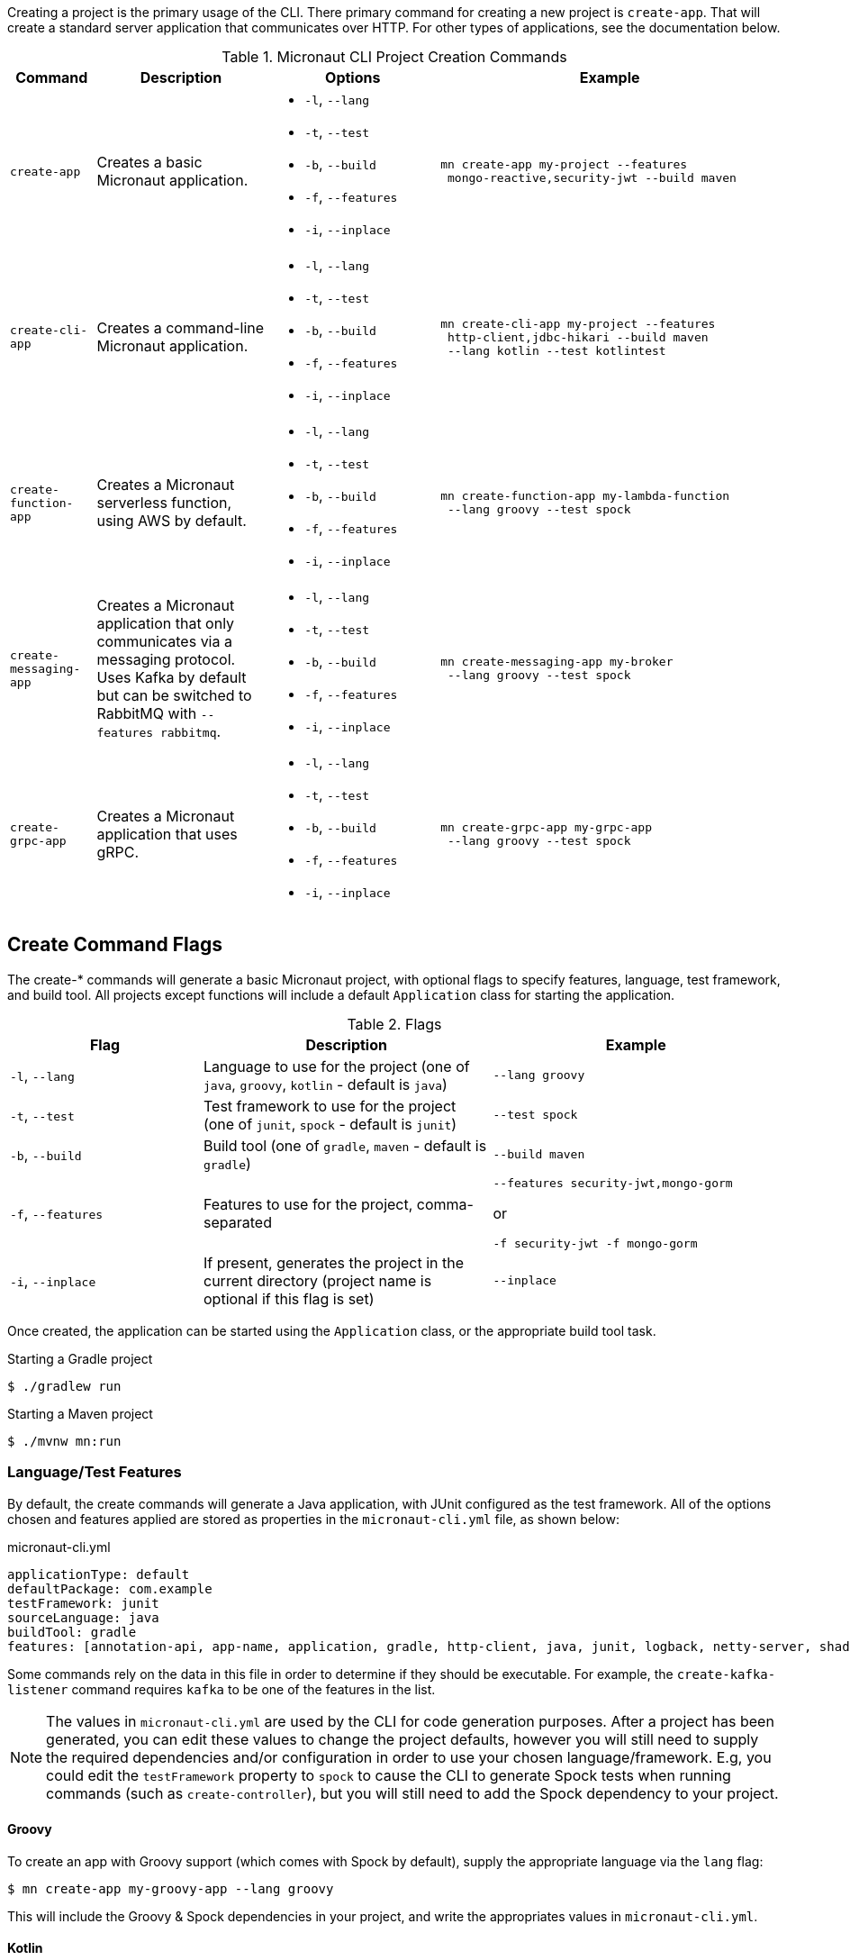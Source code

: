 Creating a project is the primary usage of the CLI. There primary command for creating a new project is `create-app`. That will create a standard server application that communicates over HTTP. For other types of applications, see the documentation below.

.Micronaut CLI Project Creation Commands
[cols="1,2,2,4"]
|===
|Command|Description|Options|Example

|`create-app`
|Creates a basic Micronaut application.
a|
* `-l`, `--lang`
* `-t`, `--test`
* `-b`, `--build`
* `-f`, `--features`
* `-i`, `--inplace`
a|
[source,bash]
----
mn create-app my-project --features
 mongo-reactive,security-jwt --build maven
----

|`create-cli-app`
|Creates a command-line Micronaut application.
a|
* `-l`, `--lang`
* `-t`, `--test`
* `-b`, `--build`
* `-f`, `--features`
* `-i`, `--inplace`
a|
[source,bash]
----
mn create-cli-app my-project --features
 http-client,jdbc-hikari --build maven
 --lang kotlin --test kotlintest
----


|`create-function-app`
|Creates a Micronaut serverless function, using AWS by default.
a|
* `-l`, `--lang`
* `-t`, `--test`
* `-b`, `--build`
* `-f`, `--features`
* `-i`, `--inplace`
a|
[source,bash]
----
mn create-function-app my-lambda-function
 --lang groovy --test spock
----

|`create-messaging-app`
|Creates a Micronaut application that only communicates via a messaging protocol. Uses Kafka by default but can be switched to RabbitMQ with `--features rabbitmq`.
a|
* `-l`, `--lang`
* `-t`, `--test`
* `-b`, `--build`
* `-f`, `--features`
* `-i`, `--inplace`
a|
[source,bash]
----
mn create-messaging-app my-broker
 --lang groovy --test spock
----

|`create-grpc-app`
|Creates a Micronaut application that uses gRPC.
a|
* `-l`, `--lang`
* `-t`, `--test`
* `-b`, `--build`
* `-f`, `--features`
* `-i`, `--inplace`
a|
[source,bash]
----
mn create-grpc-app my-grpc-app
 --lang groovy --test spock
----

|===


== Create Command Flags

The create-* commands will generate a basic Micronaut project, with optional flags to specify features, language, test framework, and build tool. All projects except functions will include a default `Application` class for starting the application.


.Flags
[cols="2,3,3"]
|===
|Flag|Description|Example

|`-l`, `--lang`
|Language to use for the project (one of `java`, `groovy`, `kotlin` - default is `java`)
|`--lang groovy`

|`-t`, `--test`
|Test framework to use for the project (one of `junit`, `spock` - default is `junit`)
|`--test spock`

|`-b`, `--build`
|Build tool (one of `gradle`, `maven` - default is `gradle`)
|`--build maven`

|`-f`, `--features`
|Features to use for the project, comma-separated
a|
[source,bash]
----
--features security-jwt,mongo-gorm
----
or
[source,bash]
----
-f security-jwt -f mongo-gorm
----

|`-i`, `--inplace`
|If present, generates the project in the current directory (project name is optional if this flag is set)
|`--inplace`

|===

Once created, the application can be started using the `Application` class, or the appropriate build tool task.

.Starting a Gradle project
[source,bash]
----
$ ./gradlew run
----

.Starting a Maven project
[source,bash]
----
$ ./mvnw mn:run
----

=== Language/Test Features

By default, the create commands will generate a Java application, with JUnit configured as the test framework. All of the options chosen and features applied are stored as properties in the `micronaut-cli.yml` file, as shown below:

.micronaut-cli.yml
[source,yaml]
----
applicationType: default
defaultPackage: com.example
testFramework: junit
sourceLanguage: java
buildTool: gradle
features: [annotation-api, app-name, application, gradle, http-client, java, junit, logback, netty-server, shade, yaml]
----

Some commands rely on the data in this file in order to determine if they should be executable. For example, the `create-kafka-listener` command requires `kafka` to be one of the features in the list.

NOTE: The values in `micronaut-cli.yml` are used by the CLI for code generation purposes. After a project has been generated, you can edit these values to change the project defaults, however you will still need to supply the required dependencies and/or configuration in order to use your chosen language/framework. E.g, you could edit the `testFramework` property to `spock` to cause the CLI to generate Spock tests when running commands (such as `create-controller`), but you will still need to add the Spock dependency to your project.

==== Groovy

To create an app with Groovy support (which comes with Spock by default), supply the appropriate language via the `lang` flag:

[source,bash]
----
$ mn create-app my-groovy-app --lang groovy
----

This will include the Groovy & Spock dependencies in your project, and write the appropriates values in `micronaut-cli.yml`.

==== Kotlin

To create an app with Kotlin support (which comes with Kotlintest by default), supply the appropriate language via the `lang` flag:

[source,bash]
----
$ mn create-app my-kotlin-app --lang kotlin
----

This will include the Kotlin & Kotlintest dependencies in your project, and write the appropriates values in `micronaut-cli.yml`.


=== Build Tool

By default `create-app` will create a Gradle project, with a `build.gradle` file at the root of the project directory. To create an app using the Maven build tool, supply the appropriate option via the `build` flag:

[source,bash]
----
$ mn create-app my-maven-app --build maven
----


== Create-Cli-App

The `create-cli-app` command will generate a <<commandLineApps,Micronaut command line application>> project,
with optional flags to specify language, test framework, features, profile, and build tool.
By default the project will have the `picocli` feature to support command line option parsing.
The project will include a `*Command` class (based on the project name - e.g., `hello-world` will generate `HelloWorldCommand`),
and an associated test which will instantiate the command and verify that it can parse command line options.

Once created, the application can be started using the `*Command` class, or the appropriate build tool task.

.Starting a Gradle project
[source,bash]
----
$ ./gradlew run
----

.Starting a Maven project
[source,bash]
----
$ ./mvnw mn:run
----

== Create Function App

The `create-function-app` command will generate a <<serverlessFunctions,Micronaut function>> project, optimized for serverless environments, with optional flags to specify language, test framework, features and build tool. The project will include a `*Function` class (based on the project name - e.g., `hello-world` will generate `HelloWorldFunction`), and an associated test which will instantiate the function and verify that it can receive requests.

TIP: Currently AWS Lambda, Micronaut Azure, and Google Cloud are the supported cloud providers for Micronaut functions. To use other providers, add one in the features: `--features azure-function` or `--features google-cloud-function`.

== Contribute

The CLI's source code is at https://github.com/micronaut-projects/micronaut-starter. Information about how to contribute and other resources are there.